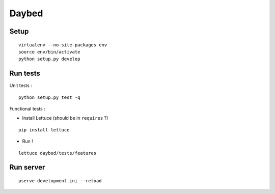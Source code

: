 Daybed
######

Setup
=====

::

    virtualenv --no-site-packages env
    source env/bin/activate
    python setup.py develop

Run tests
=========

Unit tests :

::

    python setup.py test -q

Functional tests :

* Install Lettuce (should be in ``requires`` ?)

::

    pip install lettuce
  

* Run !

::

    lettuce daybed/tests/features


Run server
==========

::

    pserve development.ini --reload

